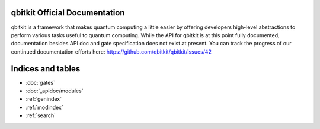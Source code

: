 .. qbitkit documentation master file, created by
   sphinx-quickstart on Sun Dec 27 21:26:06 2020.
   You can adapt this file completely to your liking, but it should at least
   contain the root `toctree` directive.

qbitkit Official Documentation
===================================

qbitkit is a framework that makes quantum computing a little easier by offering developers high-level abstractions to perform various tasks useful to quantum computing.
While the API for qbitkit is at this point fully documented, documentation besides API doc and gate specification does not exist at present.
You can track the progress of our continued documentation efforts here: https://github.com/qbitkit/qbitkit/issues/42


Indices and tables
==================

* :doc:`gates`
* :doc:`_apidoc/modules`
* :ref:`genindex`
* :ref:`modindex`
* :ref:`search`
